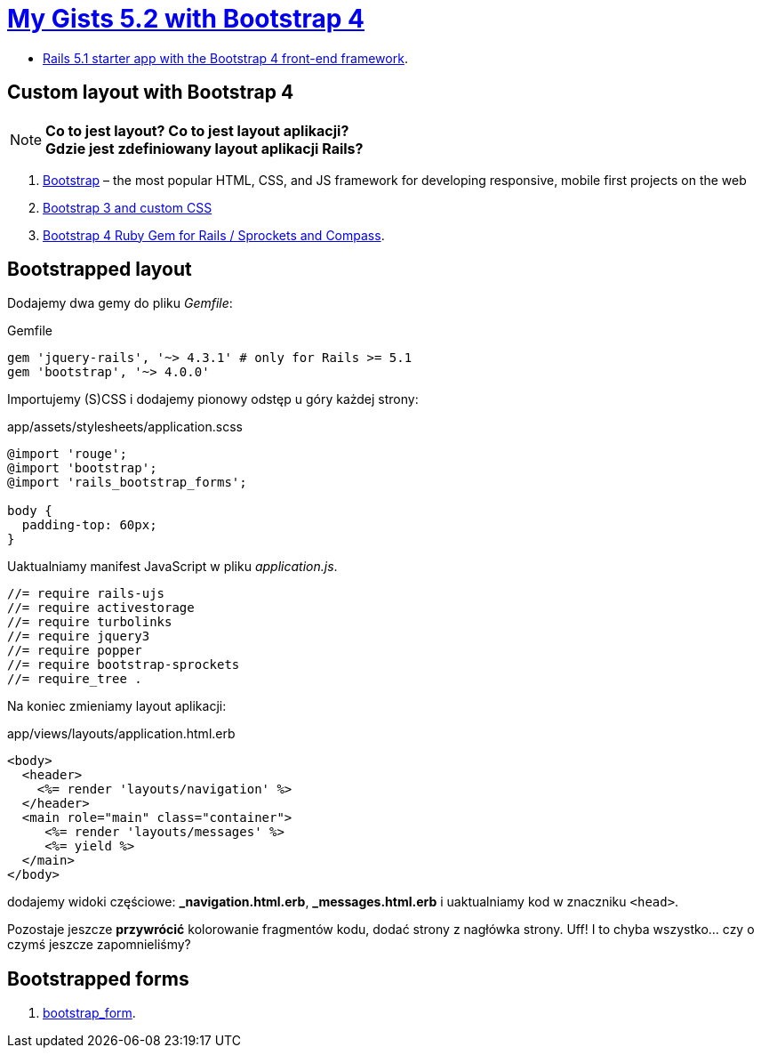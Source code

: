 # https://gists52.herokuapp.com/[My Gists 5.2 with Bootstrap 4]
:toc!:

* https://github.com/RailsApps/rails-bootstrap[Rails 5.1 starter app with the Bootstrap 4 front-end framework].


## Custom layout with Bootstrap 4

[NOTE]
====
*Co to jest layout? Co to jest layout aplikacji?* +
*Gdzie jest zdefiniowany layout aplikacji Rails?*
====

. http://getbootstrap.com[Bootstrap] –
  the most popular HTML, CSS, and JS framework for developing responsive,
  mobile first projects on the web
. https://www.railstutorial.org/book/filling_in_the_layout#sec-custom_css[Bootstrap 3 and custom CSS]
. https://github.com/twbs/bootstrap-rubygem[Bootstrap 4 Ruby Gem for Rails / Sprockets and Compass].


## Bootstrapped layout

Dodajemy dwa gemy do pliku _Gemfile_:
[source,ruby]
.Gemfile
----
gem 'jquery-rails', '~> 4.3.1' # only for Rails >= 5.1
gem 'bootstrap', '~> 4.0.0'
----

Importujemy (S)CSS i dodajemy pionowy odstęp u góry każdej strony:
[source,scss]
.app/assets/stylesheets/application.scss
----
@import 'rouge';
@import 'bootstrap';
@import 'rails_bootstrap_forms';

body {
  padding-top: 60px;
}
----

Uaktualniamy manifest JavaScript w pliku _application.js_.
[source,js]
----
//= require rails-ujs
//= require activestorage
//= require turbolinks
//= require jquery3
//= require popper
//= require bootstrap-sprockets
//= require_tree .
----

Na koniec zmieniamy layout aplikacji:
[source,html]
.app/views/layouts/application.html.erb
----
<body>
  <header>
    <%= render 'layouts/navigation' %>
  </header>
  <main role="main" class="container">
     <%= render 'layouts/messages' %>
     <%= yield %>
  </main>
</body>
----
dodajemy widoki częściowe:  *_navigation.html.erb*, *_messages.html.erb*
i uaktualniamy kod w znaczniku `<head>`.

Pozostaje jeszcze **przywrócić** kolorowanie fragmentów kodu,
dodać strony z nagłówka strony. Uff! I to chyba wszystko…
czy o czymś jeszcze zapomnieliśmy?


## Bootstrapped forms

. https://github.com/bootstrap-ruby/bootstrap_form[bootstrap_form].
